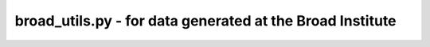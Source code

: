 broad_utils.py - for data generated at the Broad Institute
==========================================================

.. argparse::
    :module:  broad_utils
    :func:    full_parser
    :prog:    broad_utils.py
